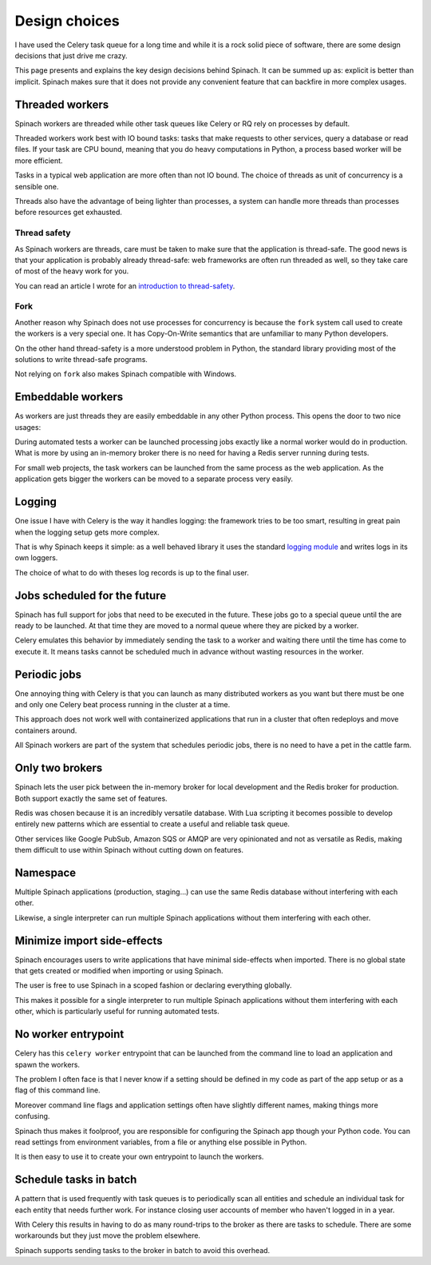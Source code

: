 .. _design:

Design choices
==============

I have used the Celery task queue for a long time and while it is a rock solid
piece of software, there are some design decisions that just drive me crazy.

This page presents and explains the key design decisions behind Spinach. It can
be summed up as: explicit is better than implicit. Spinach makes sure that it
does not provide any convenient feature that can backfire in more complex
usages.

Threaded workers
----------------

Spinach workers are threaded while other task queues like Celery or RQ rely on
processes by default.

Threaded workers work best with IO bound tasks: tasks that make requests to
other services, query a database or read files. If your task are CPU bound,
meaning that you do heavy computations in Python, a process based worker will
be more efficient.

Tasks in a typical web application are more often than not IO bound. The choice
of threads as unit of concurrency is a sensible one.

Threads also have the advantage of being lighter than processes, a system can
handle more threads than processes before resources get exhausted.

Thread safety
~~~~~~~~~~~~~

As Spinach workers are threads, care must be taken to make sure that the
application is thread-safe. The good news is that your application is probably
already thread-safe: web frameworks are often run threaded as well, so they
take care of most of the heavy work for you.

You can read an article I wrote for an `introduction to thread-safety
<https://lemanchet.fr/articles/learning-python-3-threading-module.html>`_.

Fork
~~~~

Another reason why Spinach does not use processes for concurrency is because
the ``fork`` system call used to create the workers is a very special one. It
has Copy-On-Write semantics that are unfamiliar to many Python developers.

On the other hand thread-safety is a more understood problem in Python, the
standard library providing most of the solutions to write thread-safe programs.

Not relying on ``fork`` also makes Spinach compatible with Windows.

Embeddable workers
------------------

As workers are just threads they are easily embeddable in any other Python
process. This opens the door to two nice usages:

During automated tests a worker can be launched processing jobs exactly like a
normal worker would do in production. What is more by using an in-memory
broker there is no need for having a Redis server running during tests.

For small web projects, the task workers can be launched from the same process
as the web application. As the application gets bigger the workers can be moved
to a separate process very easily.

Logging
-------

One issue I have with Celery is the way it handles logging: the framework tries
to be too smart, resulting in great pain when the logging setup gets more
complex.

That is why Spinach keeps it simple: as a well behaved library it uses the
standard `logging module <https://docs.python.org/3/library/logging.html>`_ and
writes logs in its own loggers.

The choice of what to do with theses log records is up to the final user.

Jobs scheduled for the future
-----------------------------

Spinach has full support for jobs that need to be executed in the future. These
jobs go to a special queue until the are ready to be launched. At that time
they are moved to a normal queue where they are picked by a worker.

Celery emulates this behavior by immediately sending the task to a worker and
waiting there until the time has come to execute it. It means tasks cannot be
scheduled much in advance without wasting resources in the worker.

Periodic jobs
-------------

One annoying thing with Celery is that you can launch as many distributed
workers as you want but there must be one and only one Celery beat process
running in the cluster at a time.

This approach does not work well with containerized applications that run in a
cluster that often redeploys and move containers around.

All Spinach workers are part of the system that schedules periodic jobs, there
is no need to have a pet in the cattle farm.

.. todo:: Periodic jobs are not yet available in Spinach

Only two brokers
----------------

Spinach lets the user pick between the in-memory broker for local development
and the Redis broker for production. Both support exactly the same set of
features.

Redis was chosen because it is an incredibly versatile database. With Lua
scripting it becomes possible to develop entirely new patterns which are
essential to create a useful and reliable task queue.

Other services like Google PubSub, Amazon SQS or AMQP are very opinionated and
not as versatile as Redis, making them difficult to use within Spinach without
cutting down on features.

Namespace
---------

Multiple Spinach applications (production, staging...) can use the same Redis
database without interfering with each other.

Likewise, a single interpreter can run multiple Spinach applications without
them interfering with each other.

Minimize import side-effects
----------------------------

Spinach encourages users to write applications that have minimal side-effects
when imported. There is no global state that gets created or modified when
importing or using Spinach.

The user is free to use Spinach in a scoped fashion or declaring everything
globally.

This makes it possible for a single interpreter to run multiple Spinach
applications without them interfering with each other, which is particularly
useful for running automated tests.

No worker entrypoint
--------------------

Celery has this ``celery worker`` entrypoint that can be launched from the
command line to load an application and spawn the workers.

The problem I often face is that I never know if a setting should be defined in
my code as part of the app setup or as a flag of this command line.

Moreover command line flags and application settings often have slightly
different names, making things more confusing.

Spinach thus makes it foolproof, you are responsible for configuring the
Spinach app though your Python code. You can read settings from environment
variables, from a file or anything else possible in Python.

It is then easy to use it to create your own entrypoint to launch the workers.

Schedule tasks in batch
-----------------------

A pattern that is used frequently with task queues is to periodically scan
all entities and schedule an individual task for each entity that needs further
work. For instance closing user accounts of member who haven't logged in in a
year.

With Celery this results in having to do as many round-trips to the broker
as there are tasks to schedule. There are some workarounds but they just move
the problem elsewhere.

Spinach supports sending tasks to the broker in batch to avoid this overhead.
